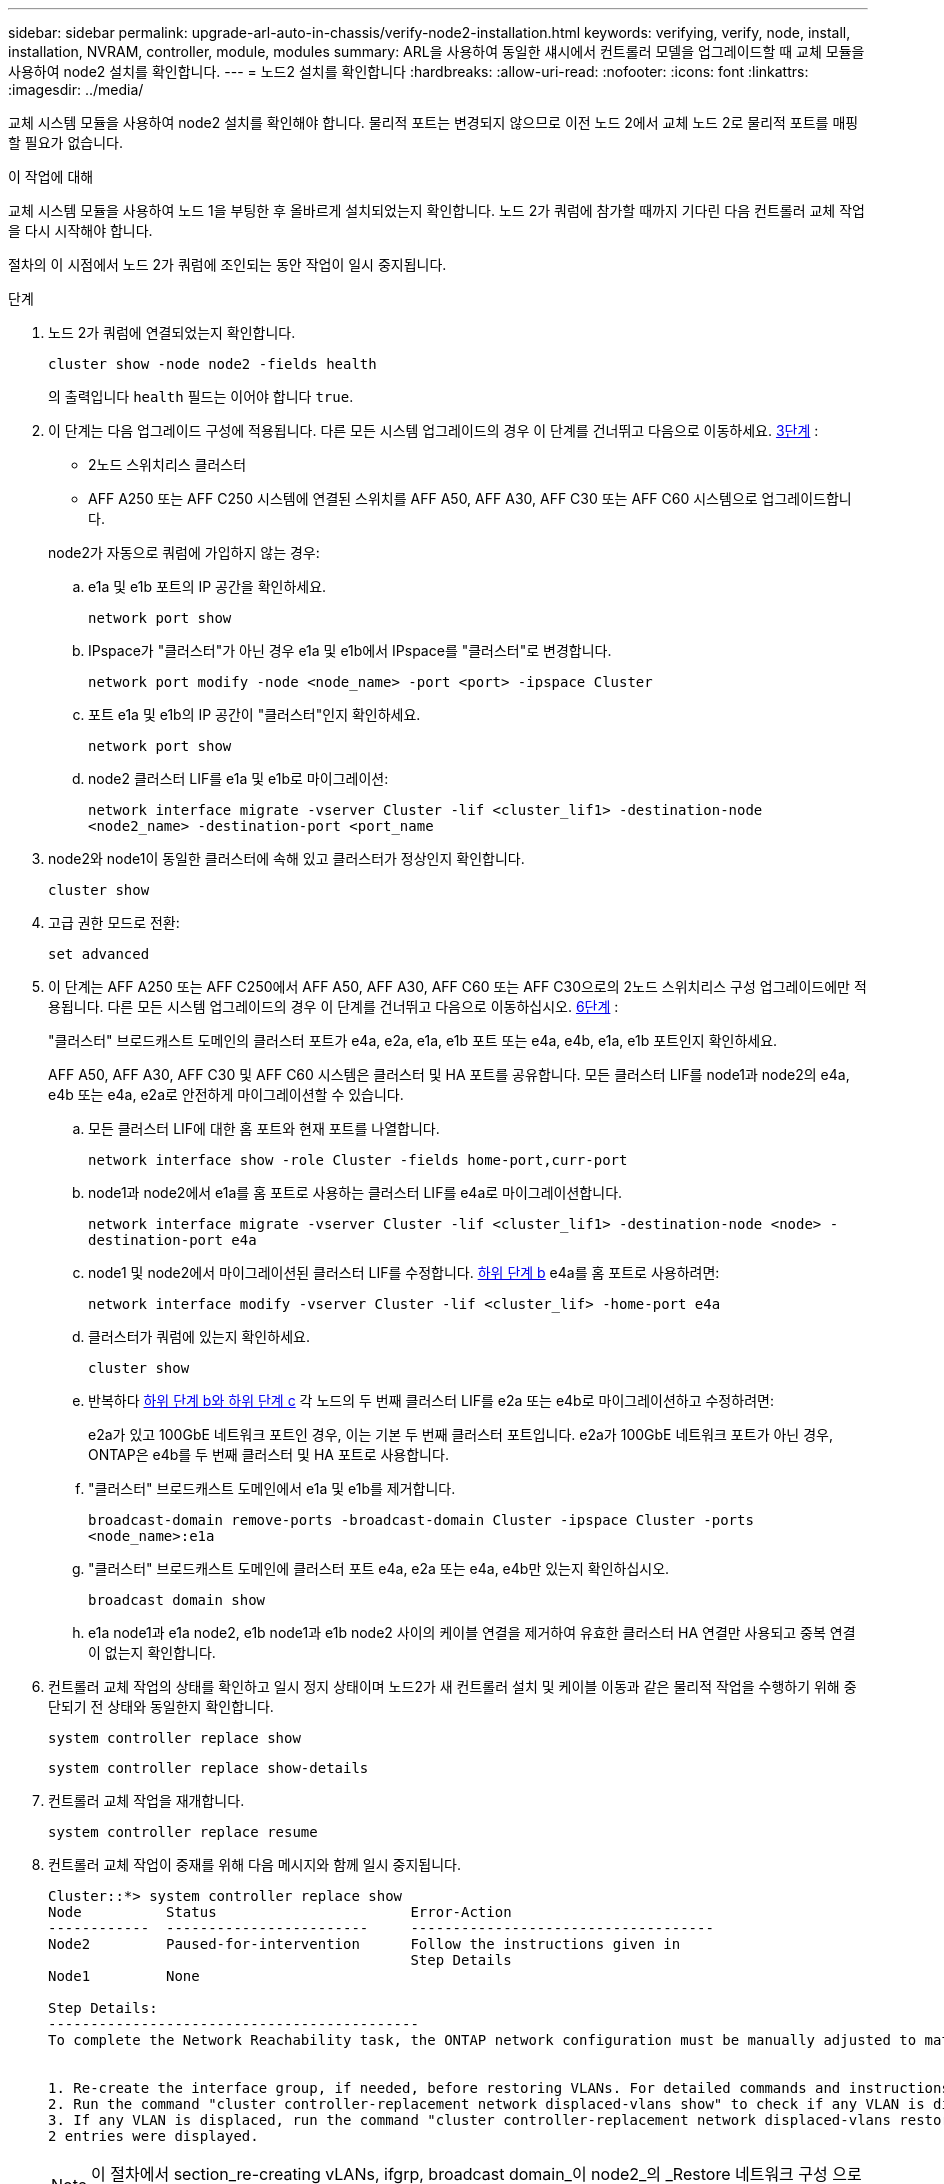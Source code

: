 ---
sidebar: sidebar 
permalink: upgrade-arl-auto-in-chassis/verify-node2-installation.html 
keywords: verifying, verify, node, install, installation, NVRAM, controller, module, modules 
summary: ARL을 사용하여 동일한 섀시에서 컨트롤러 모델을 업그레이드할 때 교체 모듈을 사용하여 node2 설치를 확인합니다. 
---
= 노드2 설치를 확인합니다
:hardbreaks:
:allow-uri-read: 
:nofooter: 
:icons: font
:linkattrs: 
:imagesdir: ../media/


[role="lead"]
교체 시스템 모듈을 사용하여 node2 설치를 확인해야 합니다. 물리적 포트는 변경되지 않으므로 이전 노드 2에서 교체 노드 2로 물리적 포트를 매핑할 필요가 없습니다.

.이 작업에 대해
교체 시스템 모듈을 사용하여 노드 1을 부팅한 후 올바르게 설치되었는지 확인합니다. 노드 2가 쿼럼에 참가할 때까지 기다린 다음 컨트롤러 교체 작업을 다시 시작해야 합니다.

절차의 이 시점에서 노드 2가 쿼럼에 조인되는 동안 작업이 일시 중지됩니다.

.단계
. 노드 2가 쿼럼에 연결되었는지 확인합니다.
+
`cluster show -node node2 -fields health`

+
의 출력입니다 `health` 필드는 이어야 합니다 `true`.

. 이 단계는 다음 업그레이드 구성에 적용됩니다. 다른 모든 시스템 업그레이드의 경우 이 단계를 건너뛰고 다음으로 이동하세요. <<verify-node2-step3,3단계>> :
+
** 2노드 스위치리스 클러스터
** AFF A250 또는 AFF C250 시스템에 연결된 스위치를 AFF A50, AFF A30, AFF C30 또는 AFF C60 시스템으로 업그레이드합니다.


+
--
node2가 자동으로 쿼럼에 가입하지 않는 경우:

.. e1a 및 e1b 포트의 IP 공간을 확인하세요.
+
`network port show`

.. IPspace가 "클러스터"가 아닌 경우 e1a 및 e1b에서 IPspace를 "클러스터"로 변경합니다.
+
`network port modify -node <node_name> -port <port> -ipspace Cluster`

.. 포트 e1a 및 e1b의 IP 공간이 "클러스터"인지 확인하세요.
+
`network port show`

.. node2 클러스터 LIF를 e1a 및 e1b로 마이그레이션:
+
`network interface migrate -vserver Cluster -lif <cluster_lif1> -destination-node <node2_name> -destination-port <port_name`



--
. [[verify-node2-step3]]node2와 node1이 동일한 클러스터에 속해 있고 클러스터가 정상인지 확인합니다.
+
`cluster show`

. 고급 권한 모드로 전환:
+
`set advanced`

. 이 단계는 AFF A250 또는 AFF C250에서 AFF A50, AFF A30, AFF C60 또는 AFF C30으로의 2노드 스위치리스 구성 업그레이드에만 적용됩니다. 다른 모든 시스템 업그레이드의 경우 이 단계를 건너뛰고 다음으로 이동하십시오. <<verify-node2-step6,6단계>> :
+
"클러스터" 브로드캐스트 도메인의 클러스터 포트가 e4a, e2a, e1a, e1b 포트 또는 e4a, e4b, e1a, e1b 포트인지 확인하세요.

+
AFF A50, AFF A30, AFF C30 및 AFF C60 시스템은 클러스터 및 HA 포트를 공유합니다. 모든 클러스터 LIF를 node1과 node2의 e4a, e4b 또는 e4a, e2a로 안전하게 마이그레이션할 수 있습니다.

+
.. 모든 클러스터 LIF에 대한 홈 포트와 현재 포트를 나열합니다.
+
`network interface show -role Cluster -fields home-port,curr-port`

.. [[migrate-cluster-lif-step-4b]]node1과 node2에서 e1a를 홈 포트로 사용하는 클러스터 LIF를 e4a로 마이그레이션합니다.
+
`network interface migrate -vserver Cluster -lif <cluster_lif1> -destination-node <node> -destination-port e4a`

.. node1 및 node2에서 마이그레이션된 클러스터 LIF를 수정합니다. <<migrate-cluster-lif-step-4b,하위 단계 b>> e4a를 홈 포트로 사용하려면:
+
`network  interface modify -vserver Cluster -lif <cluster_lif> -home-port e4a`

.. 클러스터가 쿼럼에 있는지 확인하세요.
+
`cluster show`

.. 반복하다 <<migrate-cluster-lif-step-4b,하위 단계 b와 하위 단계 c>> 각 노드의 두 번째 클러스터 LIF를 e2a 또는 e4b로 마이그레이션하고 수정하려면:
+
e2a가 있고 100GbE 네트워크 포트인 경우, 이는 기본 두 번째 클러스터 포트입니다. e2a가 100GbE 네트워크 포트가 아닌 경우, ONTAP은 e4b를 두 번째 클러스터 및 HA 포트로 사용합니다.

.. "클러스터" 브로드캐스트 도메인에서 e1a 및 e1b를 제거합니다.
+
`broadcast-domain remove-ports -broadcast-domain Cluster -ipspace Cluster -ports <node_name>:e1a`

.. "클러스터" 브로드캐스트 도메인에 클러스터 포트 e4a, e2a 또는 e4a, e4b만 있는지 확인하십시오.
+
`broadcast domain show`

.. e1a node1과 e1a node2, e1b node1과 e1b node2 사이의 케이블 연결을 제거하여 유효한 클러스터 HA 연결만 사용되고 중복 연결이 없는지 확인합니다.


. [[verify-node2-step6]]컨트롤러 교체 작업의 상태를 확인하고 일시 정지 상태이며 노드2가 새 컨트롤러 설치 및 케이블 이동과 같은 물리적 작업을 수행하기 위해 중단되기 전 상태와 동일한지 확인합니다.
+
`system controller replace show`

+
`system controller replace show-details`

. 컨트롤러 교체 작업을 재개합니다.
+
`system controller replace resume`

. 컨트롤러 교체 작업이 중재를 위해 다음 메시지와 함께 일시 중지됩니다.
+
[listing]
----
Cluster::*> system controller replace show
Node          Status                       Error-Action
------------  ------------------------     ------------------------------------
Node2         Paused-for-intervention      Follow the instructions given in
                                           Step Details
Node1         None

Step Details:
--------------------------------------------
To complete the Network Reachability task, the ONTAP network configuration must be manually adjusted to match the new physical network configuration of the hardware. This includes:


1. Re-create the interface group, if needed, before restoring VLANs. For detailed commands and instructions, refer to the "Re-creating VLANs, ifgrps, and broadcast domains" section of the upgrade controller hardware guide for the ONTAP version running on the new controllers.
2. Run the command "cluster controller-replacement network displaced-vlans show" to check if any VLAN is displaced.
3. If any VLAN is displaced, run the command "cluster controller-replacement network displaced-vlans restore" to restore the VLAN on the desired port.
2 entries were displayed.
----
+

NOTE: 이 절차에서 section_re-creating vLANs, ifgrp, broadcast domain_이 node2_의 _Restore 네트워크 구성 으로 변경되었습니다.

. 컨트롤러 교체가 일시 중지 상태인 경우 로 진행합니다 <<노드2에서 네트워크 구성을 복원합니다>>.




== 노드2에서 네트워크 구성을 복원합니다

노드 2가 쿼럼에 있고 노드 1과 통신할 수 있는지 확인한 후 노드 1의 VLAN, 인터페이스 그룹 및 브로드캐스트 도메인이 노드 2에 표시되는지 확인합니다. 또한 모든 node2 네트워크 포트가 올바른 브로드캐스트 도메인에 구성되어 있는지 확인합니다.

.이 작업에 대해
VLAN, 인터페이스 그룹 및 브로드캐스트 도메인을 만들고 다시 만드는 방법에 대한 자세한 내용은 을 참조하십시오 link:other_references.html["참조"] 를 눌러 _Network Management_content에 연결합니다.

.단계
. 업그레이드된 노드 2에 있는 모든 물리적 포트 나열:
+
`network port show -node node2`

+
노드의 모든 물리적 네트워크 포트, VLAN 포트 및 인터페이스 그룹 포트가 표시됩니다. 이 출력에서 로 이동된 모든 물리적 포트를 볼 수 있습니다 `Cluster` ONTAP에 의한 브로드캐스트 도메인. 이 출력을 사용하면 인터페이스 그룹 구성원 포트, VLAN 기본 포트 또는 LIF 호스팅을 위한 독립 실행형 물리적 포트로 사용할 포트를 쉽게 결정할 수 있습니다.

. 클러스터의 브로드캐스트 도메인을 나열합니다.
+
`network port broadcast-domain show`

. 노드 2의 모든 포트에 대한 네트워크 포트 도달 가능 여부 나열:
+
`network port reachability show -node node2`

+
다음 예제와 유사한 출력이 표시됩니다. 포트 및 브로드캐스트 이름은 다양합니다.

+
[listing]
----
Cluster::> reachability show -node node1
  (network port reachability show)
Node      Port     Expected Reachability                Reachability Status
--------- -------- ------------------------------------ ---------------------
Node1
          a0a      Default:Default                      ok
          a0a-822  Default:822                          ok
          a0a-823  Default:823                          ok
          e0M      Default:Mgmt                         ok
          e1a      Cluster:Cluster                      ok
          e1b      -                                    no-reachability
          e2a      -                                    no-reachability
          e2b      -                                    no-reachability
          e3a      -                                    no-reachability
          e3b      -                                    no-reachability
          e7a      Cluster:Cluster                      ok
          e7b      -                                    no-reachability
          e9a      Default:Default                      ok
          e9a-822  Default:822                          ok
          e9a-823  Default:823                          ok
          e9b      Default:Default                      ok
          e9b-822  Default:822                          ok
          e9b-823  Default:823                          ok
          e9c      Default:Default                      ok
          e9d      Default:Default                      ok
20 entries were displayed.
----
+
앞의 예제에서 노드 2는 컨트롤러 교체 후 쿼럼(quorum)으로 부팅되고 조인되었습니다. 여기에는 연결 기능이 없고 연결 가능성 검사를 대기 중인 여러 포트가 있습니다.

. [[restore_node2_step4] 노드 2의 각 포트에 대한 연결 상태를 이외의 다른 연결 상태로 복구합니다 `ok` 다음 명령을 사용하여 다음 순서로 명령을 실행합니다.
+
`network port reachability repair -node _node_name_  -port _port_name_`

+
--
.. 물리적 포트
.. VLAN 포트


--
+
다음과 같은 출력이 표시됩니다.

+
[listing]
----
Cluster ::> reachability repair -node node2 -port e9d
----
+
[listing]
----
Warning: Repairing port "node2:e9d" may cause it to move into a different broadcast domain, which can cause LIFs to be re-homed away from the port. Are you sure you want to continue? {y|n}:
----
+
이전 예에 표시된 것처럼, 현재 위치한 브로드캐스트 도메인의 도달 가능성 상태와 다를 수 있는 도달 가능성 상태의 포트에 대해 경고 메시지가 표시될 것입니다. 포트의 연결을 검토하고 응답합니다 `y` 또는 `n` 있습니다.

+
모든 물리적 포트에 예상되는 도달 능력이 있는지 확인합니다.

+
`network port reachability show`

+
도달 가능성 복구가 수행되면 ONTAP는 포트를 올바른 브로드캐스트 도메인에 배치하려고 시도합니다. 그러나 포트의 도달 가능 여부를 확인할 수 없고 기존 브로드캐스트 도메인에 속하지 않는 경우 ONTAP는 이러한 포트에 대한 새 브로드캐스트 도메인을 만듭니다.

. 포트 도달 가능성 확인:
+
`network port reachability show`

+
모든 포트가 올바르게 구성되고 올바른 브로드캐스트 도메인에 추가되면 가 `network port reachability show` 명령은 의 도달 가능성 상태를 보고해야 합니다 `ok` 연결된 모든 포트에 대해 및 상태를 로 표시합니다 `no-reachability` 물리적 연결이 없는 포트의 경우 이 두 포트가 아닌 다른 상태를 보고하는 포트가 있는 경우 의 지침에 따라 연결 가능성 복구를 수행하고 브로드캐스트 도메인에서 포트를 추가 또는 제거합니다 <<restore_node2_step4,4단계>>.

. 모든 포트가 브로드캐스트 도메인에 배치되었는지 확인합니다.
+
`network port show`

. 브로드캐스트 도메인의 모든 포트에 올바른 MTU(Maximum Transmission Unit)가 구성되어 있는지 확인합니다.
+
`network port broadcast-domain show`

. 다음 단계를 사용하여 복원해야 하는 SVM 및 LIF 홈 포트(있는 경우)를 지정하여 LIF 홈 포트를 복원합니다.
+
.. 대체된 LIF를 나열합니다.
+
`displaced-interface show`

.. LIF 홈 노드 및 홈 포트를 복원합니다.
+
`displaced-interface restore-home-node -node _node_name_ -vserver _vserver_name_ -lif-name _LIF_name_`



. 모든 LIF에 홈 포트가 있고 관리상 작동하는지 확인합니다.
+
`network interface show -fields home-port,status-admin`



